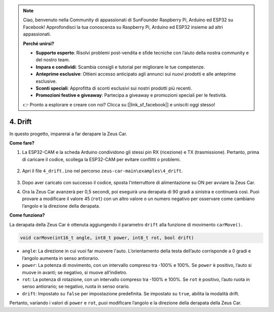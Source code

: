 .. note:: 

    Ciao, benvenuto nella Community di appassionati di SunFounder Raspberry Pi, Arduino ed ESP32 su Facebook! Approfondisci la tua conoscenza su Raspberry Pi, Arduino ed ESP32 insieme ad altri appassionati.

    **Perché unirsi?**

    - **Supporto esperto**: Risolvi problemi post-vendita e sfide tecniche con l’aiuto della nostra community e del nostro team.
    - **Impara e condividi**: Scambia consigli e tutorial per migliorare le tue competenze.
    - **Anteprime esclusive**: Ottieni accesso anticipato agli annunci sui nuovi prodotti e alle anteprime esclusive.
    - **Sconti speciali**: Approfitta di sconti esclusivi sui nostri prodotti più recenti.
    - **Promozioni festive e giveaway**: Partecipa a giveaway e promozioni speciali per le festività.

    👉 Pronto a esplorare e creare con noi? Clicca su [|link_sf_facebook|] e unisciti oggi stesso!

4. Drift
======================

In questo progetto, imparerai a far derapare la Zeus Car.

.. image:: img/zeus_drift_left.jpg

**Come fare?**

#. La ESP32-CAM e la scheda Arduino condividono gli stessi pin RX (ricezione) e TX (trasmissione). Pertanto, prima di caricare il codice, scollega la ESP32-CAM per evitare conflitti o problemi.

    .. image:: img/unplug_cam.png
        :width: 400
        :align: center

#. Apri il file ``4_drift.ino`` nel percorso ``zeus-car-main\examples\4_drift``.

    .. raw:: html

        <iframe src=https://create.arduino.cc/editor/sunfounder01/9ca66dad-7258-4868-a8a4-3bd512bacd72/preview?embed style="height:510px;width:100%;margin:10px 0" frameborder=0></iframe>

#. Dopo aver caricato con successo il codice, sposta l'interruttore di alimentazione su ON per avviare la Zeus Car.
#. Ora la Zeus Car avanzerà per 0,5 secondi, poi eseguirà una derapata di 90 gradi a sinistra e continuerà così. Puoi provare a modificare il valore 45 (``rot``) con un altro valore o un numero negativo per osservare come cambiano l’angolo e la direzione della derapata.


**Come funziona?**

La derapata della Zeus Car è ottenuta aggiungendo il parametro ``drift`` alla funzione di movimento ``carMove()``.

.. code-block::

    void carMove(int16_t angle, int8_t power, int8_t rot, bool drift)

* ``angle``: La direzione in cui vuoi far muovere l'auto. L’orientamento della testa dell’auto corrisponde a 0 gradi e l’angolo aumenta in senso antiorario.
* ``power``: La potenza di movimento, con un intervallo compreso tra -100% e 100%. Se ``power`` è positivo, l’auto si muove in avanti; se negativo, si muove all’indietro.
* ``rot``: La potenza di rotazione, con un intervallo compreso tra -100% e 100%. Se ``rot`` è positivo, l’auto ruota in senso antiorario; se negativo, ruota in senso orario.
* ``drift``: Impostato su ``false`` per impostazione predefinita. Se impostato su ``true``, abilita la modalità drift.

Pertanto, variando i valori di ``power`` e ``rot``, puoi modificare l’angolo e la direzione della derapata della Zeus Car.
